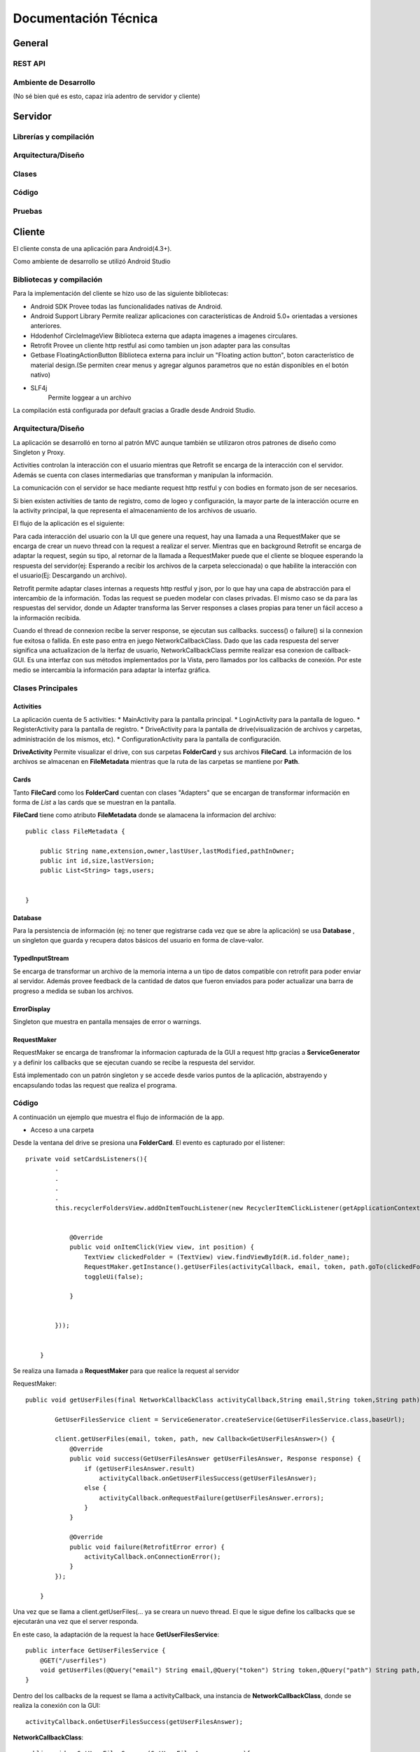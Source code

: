 Documentación Técnica
*************************

General
===========

REST API
----------

Ambiente de Desarrollo
------------------------
(No sé bien qué es esto, capaz iría adentro de servidor y cliente)


Servidor
===========

Librerías y compilación
------------------------

Arquitectura/Diseño
------------------------

Clases
------------------------

Código
------------------------

Pruebas
------------------------


Cliente
===========

El cliente consta de una aplicación para Android(4.3+).

Como ambiente de desarrollo se utilizó Android Studio


Bibliotecas y compilación
------------------------

Para la implementación del cliente se hizo uso de las siguiente bibliotecas:

* Android SDK
  Provee todas las funcionalidades nativas de Android.
* Android Support Library
  Permite realizar aplicaciones con características de Android 5.0+ orientadas a versiones anteriores.
* Hdodenhof CircleImageView
  Biblioteca externa que adapta imagenes a imagenes circulares.
* Retrofit
  Provee un cliente http restful asi como tambien un json adapter para las consultas
* Getbase FloatingActionButton
  Biblioteca externa para incluir un "Floating action button", boton característico de material design.(Se        permiten crear menus y agregar algunos parametros que no están disponibles en el botón nativo)
* SLF4j
    Permite loggear a un archivo

La compilación está configurada por default gracias a Gradle desde Android Studio.



Arquitectura/Diseño
------------------------

La aplicación se desarrolló en torno al patrón MVC aunque también se utilizaron otros patrones de diseño como Singleton y Proxy.

Activities controlan la interacción con el usuario mientras que Retrofit se encarga de la interacción con el servidor. Además se cuenta con clases intermediarias que transforman y manipulan la información.

La comunicación con el servidor se hace mediante request http restful y con bodies en formato json de ser necesarios.

Si bien existen activities de tanto de registro, como de logeo y configuración, la mayor parte de la interacción ocurre en la activity principal, la que representa el almacenamiento de los archivos de usuario.

El flujo de la aplicación es el siguiente:

.. |interaction| image:: images/interaction.png

|interaction|



Para cada interacción del usuario con la UI que genere una request, hay una llamada a una RequestMaker que se encarga de crear un nuevo thread con la request a realizar el server.
Mientras que en background Retrofit se encarga de adaptar la request, según su tipo, al retornar de la llamada a RequestMaker puede que el cliente se bloquee esperando la respuesta del servidor(ej: Esperando a recibir los archivos de la carpeta seleccionada) o que habilite la interacción con el usuario(Ej: Descargando un archivo).

Retrofit permite adaptar clases internas a requests http restful y json, por lo que hay una capa de abstracción para el intercambio de la información. Todas las request se pueden modelar con clases privadas. El mismo caso se da para las respuestas del servidor, donde un Adapter transforma las Server responses a clases propias para tener un fácil acceso a la información recibida.

Cuando el thread de connexion recibe la server response, se ejecutan sus callbacks. success() o failure() si la connexion fue exitosa o fallida.
En este paso entra en juego NetworkCallbackClass. Dado que las cada respuesta del server significa una actualizacion de la iterfaz de usuario, NetworkCallbackClass permite realizar esa conexion de callback-GUI. Es una interfaz con sus métodos implementados por la Vista, pero llamados por los callbacks de conexión. Por este medio se intercambia la información para adaptar la interfaz gráfica.

Clases Principales
------------------------

Activities
+++++++++++++++++

La aplicación cuenta de 5 activities:
* MainActivity para la pantalla principal.
* LoginActivity para la pantalla de logueo.
* RegisterActivity para la pantalla de registro.
* DriveActivity para la pantalla de drive(visualización de archivos y carpetas, administración de los mismos, etc).
* ConfigurationActivity para la pantalla de configuración.

**DriveActivity**
Permite visualizar el drive, con sus carpetas **FolderCard** y sus archivos **FileCard**. La información de los archivos se almacenan en **FileMetadata** mientras que la ruta de las carpetas se mantiene por **Path**.


Cards
++++++++

Tanto **FileCard** como los **FolderCard** cuentan con clases "Adapters" que se encargan de transformar información en forma de *List* a las cards que se muestran en la pantalla.

**FileCard** tiene como atributo **FileMetadata** donde se alamacena la informacion del archivo::


   public class FileMetadata {

       public String name,extension,owner,lastUser,lastModified,pathInOwner;
       public int id,size,lastVersion;
       public List<String> tags,users;


   }

Database
++++++++++

Para la persistencia de información (ej: no tener que registrarse cada vez que se abre la aplicación) se usa **Database** , un singleton que guarda y recupera datos básicos del usuario en forma de clave-valor.


TypedInputStream
++++++++++++++++++

Se encarga de transformar un archivo de la memoria interna a un tipo de datos compatible con retrofit para poder enviar al servidor. Además provee feedback de la cantidad de datos que fueron enviados para poder actualizar una barra de progreso a medida se suban los archivos.

ErrorDisplay
+++++++++++++++++

Singleton que muestra en pantalla mensajes de error o warnings.


RequestMaker
++++++++++++++++++

RequestMaker se encarga de transfromar la informacion capturada de la GUI a request http gracias a **ServiceGenerator** y a definir los callbacks que se ejecutan cuando se recibe la respuesta del servidor.

Está implementado con un patrón singleton y se accede desde varios puntos de la aplicación, abstrayendo y encapsulando todas las request que realiza el programa.





Código
------------------------
A continuación un ejemplo que muestra el flujo de información de la app.

* Acceso a una carpeta


Desde la ventana del drive se presiona una **FolderCard**. El evento es capturado por el listener::

  private void setCardsListeners(){
          .
          .
          .
          .
          this.recyclerFoldersView.addOnItemTouchListener(new RecyclerItemClickListener(getApplicationContext(), new RecyclerItemClickListener.OnItemClickListener() {


              @Override
              public void onItemClick(View view, int position) {
                  TextView clickedFolder = (TextView) view.findViewById(R.id.folder_name);
                  RequestMaker.getInstance().getUserFiles(activityCallback, email, token, path.goTo(clickedFolder.getText().toString()));
                  toggleUi(false);

              }


          }));


      }


Se realiza una llamada a **RequestMaker** para que realice la request al servidor

RequestMaker::

  public void getUserFiles(final NetworkCallbackClass activityCallback,String email,String token,String path){

          GetUserFilesService client = ServiceGenerator.createService(GetUserFilesService.class,baseUrl);

          client.getUserFiles(email, token, path, new Callback<GetUserFilesAnswer>() {
              @Override
              public void success(GetUserFilesAnswer getUserFilesAnswer, Response response) {
                  if (getUserFilesAnswer.result)
                      activityCallback.onGetUserFilesSuccess(getUserFilesAnswer);
                  else {
                      activityCallback.onRequestFailure(getUserFilesAnswer.errors);
                  }
              }

              @Override
              public void failure(RetrofitError error) {
                  activityCallback.onConnectionError();
              }
          });

      }

Una vez que se llama a client.getUserFiles(... ya se creara un nuevo thread. El que le sigue define los callbacks que se ejecutarán una vez que el server responda.

En este caso, la adaptación de la request la hace **GetUserFilesService**::

  public interface GetUserFilesService {
      @GET("/userfiles")
      void getUserFiles(@Query("email") String email,@Query("token") String token,@Query("path") String path,Callback<GetUserFilesAnswer> callback);
  }

Dentro del los callbacks de la request se llama a activityCallback, una instancia de **NetworkCallbackClass**, donde se realiza la conexión con la GUI::

  activityCallback.onGetUserFilesSuccess(getUserFilesAnswer);

**NetworkCallbackClass**::

  public void onGetUserFilesSuccess(GetUserFilesAnswer answer){
          callback.onGetUserFilesSuccess(answer);
      }

El método de la interfaz está implementado en **DriveActivity**

**GetUserFilesAnswer** es la clase a la cual se adaptan las respuestas de esta request::

    public class GetUserFilesAnswer {

        public static class Content {
            public List<Integer> files;
            public List<String> folders;
        }
        public List<String> errors;
        public boolean result;
        public Content content;

    }


En caso de un error en la conexión, se llama a::

     activityCallback.onConnectionError();

Con su callback también implementado en **DriveActivity** donde se llama a **ErrorDisplay** para mostrar el error recibido::

  public void onConnectionError(){
          ErrorDisplay.getInstance().showMessage(context, view, "Connection error,check configured ip or try again later");
          toggleUi(true);
      }








